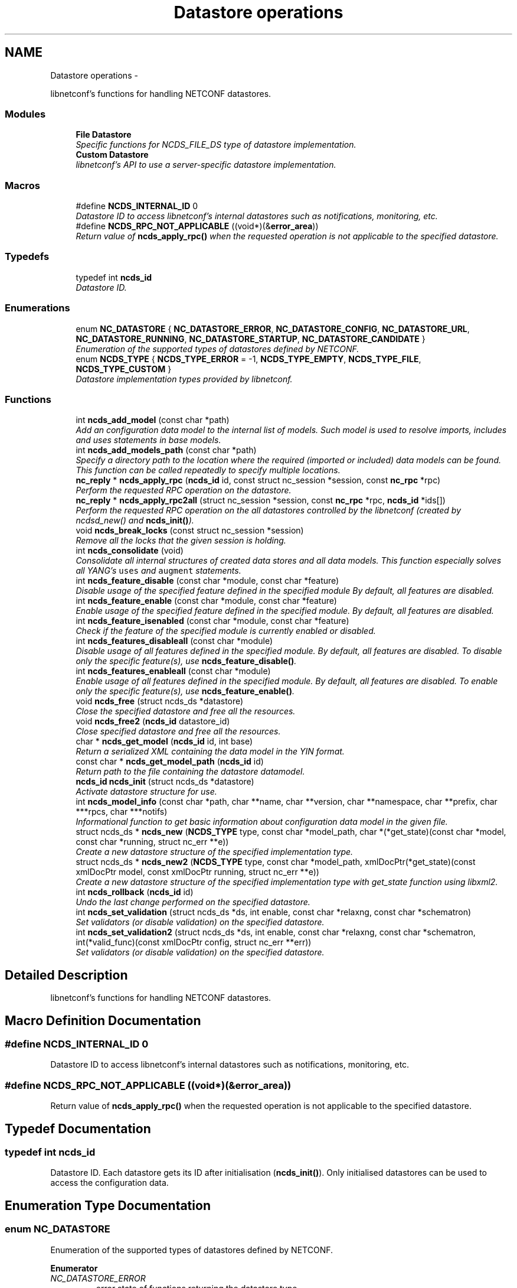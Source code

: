 .TH "Datastore operations" 3 "Thu Mar 13 2014" "Version 0.7.99" "libnetconf" \" -*- nroff -*-
.ad l
.nh
.SH NAME
Datastore operations \- 
.PP
libnetconf's functions for handling NETCONF datastores\&.  

.SS "Modules"

.in +1c
.ti -1c
.RI "\fBFile Datastore\fP"
.br
.RI "\fISpecific functions for NCDS_FILE_DS type of datastore implementation\&. \fP"
.ti -1c
.RI "\fBCustom Datastore\fP"
.br
.RI "\fIlibnetconf's API to use a server-specific datastore implementation\&. \fP"
.in -1c
.SS "Macros"

.in +1c
.ti -1c
.RI "#define \fBNCDS_INTERNAL_ID\fP   0"
.br
.RI "\fIDatastore ID to access libnetconf's internal datastores such as notifications, monitoring, etc\&. \fP"
.ti -1c
.RI "#define \fBNCDS_RPC_NOT_APPLICABLE\fP   ((void*)(&\fBerror_area\fP))"
.br
.RI "\fIReturn value of \fBncds_apply_rpc()\fP when the requested operation is not applicable to the specified datastore\&. \fP"
.in -1c
.SS "Typedefs"

.in +1c
.ti -1c
.RI "typedef int \fBncds_id\fP"
.br
.RI "\fIDatastore ID\&. \fP"
.in -1c
.SS "Enumerations"

.in +1c
.ti -1c
.RI "enum \fBNC_DATASTORE\fP { \fBNC_DATASTORE_ERROR\fP, \fBNC_DATASTORE_CONFIG\fP, \fBNC_DATASTORE_URL\fP, \fBNC_DATASTORE_RUNNING\fP, \fBNC_DATASTORE_STARTUP\fP, \fBNC_DATASTORE_CANDIDATE\fP }"
.br
.RI "\fIEnumeration of the supported types of datastores defined by NETCONF\&. \fP"
.ti -1c
.RI "enum \fBNCDS_TYPE\fP { \fBNCDS_TYPE_ERROR\fP = -1, \fBNCDS_TYPE_EMPTY\fP, \fBNCDS_TYPE_FILE\fP, \fBNCDS_TYPE_CUSTOM\fP }"
.br
.RI "\fIDatastore implementation types provided by libnetconf\&. \fP"
.in -1c
.SS "Functions"

.in +1c
.ti -1c
.RI "int \fBncds_add_model\fP (const char *path)"
.br
.RI "\fIAdd an configuration data model to the internal list of models\&. Such model is used to resolve imports, includes and uses statements in base models\&. \fP"
.ti -1c
.RI "int \fBncds_add_models_path\fP (const char *path)"
.br
.RI "\fISpecify a directory path to the location where the required (imported or included) data models can be found\&. This function can be called repeatedly to specify multiple locations\&. \fP"
.ti -1c
.RI "\fBnc_reply\fP * \fBncds_apply_rpc\fP (\fBncds_id\fP id, const struct nc_session *session, const \fBnc_rpc\fP *rpc)"
.br
.RI "\fIPerform the requested RPC operation on the datastore\&. \fP"
.ti -1c
.RI "\fBnc_reply\fP * \fBncds_apply_rpc2all\fP (struct nc_session *session, const \fBnc_rpc\fP *rpc, \fBncds_id\fP *ids[])"
.br
.RI "\fIPerform the requested RPC operation on the all datastores controlled by the libnetconf (created by ncdsd_new() and \fBncds_init()\fP)\&. \fP"
.ti -1c
.RI "void \fBncds_break_locks\fP (const struct nc_session *session)"
.br
.RI "\fIRemove all the locks that the given session is holding\&. \fP"
.ti -1c
.RI "int \fBncds_consolidate\fP (void)"
.br
.RI "\fIConsolidate all internal structures of created data stores and all data models\&. This function especially solves all YANG's \fCuses\fP and \fCaugment\fP statements\&. \fP"
.ti -1c
.RI "int \fBncds_feature_disable\fP (const char *module, const char *feature)"
.br
.RI "\fIDisable usage of the specified feature defined in the specified module By default, all features are disabled\&. \fP"
.ti -1c
.RI "int \fBncds_feature_enable\fP (const char *module, const char *feature)"
.br
.RI "\fIEnable usage of the specified feature defined in the specified module\&. By default, all features are disabled\&. \fP"
.ti -1c
.RI "int \fBncds_feature_isenabled\fP (const char *module, const char *feature)"
.br
.RI "\fICheck if the feature of the specified module is currently enabled or disabled\&. \fP"
.ti -1c
.RI "int \fBncds_features_disableall\fP (const char *module)"
.br
.RI "\fIDisable usage of all features defined in the specified module\&. By default, all features are disabled\&. To disable only the specific feature(s), use \fBncds_feature_disable()\fP\&. \fP"
.ti -1c
.RI "int \fBncds_features_enableall\fP (const char *module)"
.br
.RI "\fIEnable usage of all features defined in the specified module\&. By default, all features are disabled\&. To enable only the specific feature(s), use \fBncds_feature_enable()\fP\&. \fP"
.ti -1c
.RI "void \fBncds_free\fP (struct ncds_ds *datastore)"
.br
.RI "\fIClose the specified datastore and free all the resources\&. \fP"
.ti -1c
.RI "void \fBncds_free2\fP (\fBncds_id\fP datastore_id)"
.br
.RI "\fIClose specified datastore and free all the resources\&. \fP"
.ti -1c
.RI "char * \fBncds_get_model\fP (\fBncds_id\fP id, int base)"
.br
.RI "\fIReturn a serialized XML containing the data model in the YIN format\&. \fP"
.ti -1c
.RI "const char * \fBncds_get_model_path\fP (\fBncds_id\fP id)"
.br
.RI "\fIReturn path to the file containing the datastore datamodel\&. \fP"
.ti -1c
.RI "\fBncds_id\fP \fBncds_init\fP (struct ncds_ds *datastore)"
.br
.RI "\fIActivate datastore structure for use\&. \fP"
.ti -1c
.RI "int \fBncds_model_info\fP (const char *path, char **name, char **version, char **namespace, char **prefix, char ***rpcs, char ***notifs)"
.br
.RI "\fIInformational function to get basic information about configuration data model in the given file\&. \fP"
.ti -1c
.RI "struct ncds_ds * \fBncds_new\fP (\fBNCDS_TYPE\fP type, const char *model_path, char *(*get_state)(const char *model, const char *running, struct nc_err **e))"
.br
.RI "\fICreate a new datastore structure of the specified implementation type\&. \fP"
.ti -1c
.RI "struct ncds_ds * \fBncds_new2\fP (\fBNCDS_TYPE\fP type, const char *model_path, xmlDocPtr(*get_state)(const xmlDocPtr model, const xmlDocPtr running, struct nc_err **e))"
.br
.RI "\fICreate a new datastore structure of the specified implementation type with get_state function using libxml2\&. \fP"
.ti -1c
.RI "int \fBncds_rollback\fP (\fBncds_id\fP id)"
.br
.RI "\fIUndo the last change performed on the specified datastore\&. \fP"
.ti -1c
.RI "int \fBncds_set_validation\fP (struct ncds_ds *ds, int enable, const char *relaxng, const char *schematron)"
.br
.RI "\fISet validators (or disable validation) on the specified datastore\&. \fP"
.ti -1c
.RI "int \fBncds_set_validation2\fP (struct ncds_ds *ds, int enable, const char *relaxng, const char *schematron, int(*valid_func)(const xmlDocPtr config, struct nc_err **err))"
.br
.RI "\fISet validators (or disable validation) on the specified datastore\&. \fP"
.in -1c
.SH "Detailed Description"
.PP 
libnetconf's functions for handling NETCONF datastores\&. 


.SH "Macro Definition Documentation"
.PP 
.SS "#define NCDS_INTERNAL_ID   0"

.PP
Datastore ID to access libnetconf's internal datastores such as notifications, monitoring, etc\&. 
.SS "#define NCDS_RPC_NOT_APPLICABLE   ((void*)(&\fBerror_area\fP))"

.PP
Return value of \fBncds_apply_rpc()\fP when the requested operation is not applicable to the specified datastore\&. 
.SH "Typedef Documentation"
.PP 
.SS "typedef int \fBncds_id\fP"

.PP
Datastore ID\&. Each datastore gets its ID after initialisation (\fBncds_init()\fP)\&. Only initialised datastores can be used to access the configuration data\&. 
.SH "Enumeration Type Documentation"
.PP 
.SS "enum \fBNC_DATASTORE\fP"

.PP
Enumeration of the supported types of datastores defined by NETCONF\&. 
.PP
\fBEnumerator\fP
.in +1c
.TP
\fB\fINC_DATASTORE_ERROR \fP\fP
error state of functions returning the datastore type 
.TP
\fB\fINC_DATASTORE_CONFIG \fP\fP
value describing that the datastore is set as config 
.TP
\fB\fINC_DATASTORE_URL \fP\fP
value describing that the datastore data should be given from the URL 
.TP
\fB\fINC_DATASTORE_RUNNING \fP\fP
base NETCONF's datastore containing the current device configuration 
.TP
\fB\fINC_DATASTORE_STARTUP \fP\fP
separated startup datastore as defined in Distinct Startup Capability 
.TP
\fB\fINC_DATASTORE_CANDIDATE \fP\fP
separated working datastore as defined in Candidate Configuration Capability 
.SS "enum \fBNCDS_TYPE\fP"

.PP
Datastore implementation types provided by libnetconf\&. 
.PP
\fBEnumerator\fP
.in +1c
.TP
\fB\fINCDS_TYPE_ERROR \fP\fP
virtual enum value for internal purposes 
.TP
\fB\fINCDS_TYPE_EMPTY \fP\fP
No real datastore\&. For read-only devices\&. 
.TP
\fB\fINCDS_TYPE_FILE \fP\fP
Datastores implemented as files 
.TP
\fB\fINCDS_TYPE_CUSTOM \fP\fP
User-defined datastore 
.SH "Function Documentation"
.PP 
.SS "int ncds_add_model (const char *path)"

.PP
Add an configuration data model to the internal list of models\&. Such model is used to resolve imports, includes and uses statements in base models\&. 
.PP
\fBParameters:\fP
.RS 4
\fIpath\fP Path to the YIN format of the configuration data model\&. 
.RE
.PP
\fBReturns:\fP
.RS 4
0 on success, non-zero on error\&. 
.RE
.PP

.SS "int ncds_add_models_path (const char *path)"

.PP
Specify a directory path to the location where the required (imported or included) data models can be found\&. This function can be called repeatedly to specify multiple locations\&. 
.PP
\fBParameters:\fP
.RS 4
\fIpath\fP Directory path 
.RE
.PP
\fBReturns:\fP
.RS 4
0 on success, non-zero on error\&. 
.RE
.PP

.SS "\fBnc_reply\fP* ncds_apply_rpc (\fBncds_id\fPid, const struct nc_session *session, const \fBnc_rpc\fP *rpc)"

.PP
Perform the requested RPC operation on the datastore\&. 
.PP
\fBParameters:\fP
.RS 4
\fIid\fP Datastore ID\&. Use \fBNCDS_INTERNAL_ID\fP (0) to apply request (typically <get>) onto the libnetconf's internal datastore\&. 
.br
\fIsession\fP NETCONF session (a dummy session is acceptable) where the <rpc> came from\&. Capabilities checks are done according to this session\&. 
.br
\fIrpc\fP NETCONF <rpc> message specifying requested operation\&. 
.RE
.PP
\fBReturns:\fP
.RS 4
NULL in case of a non-NC_RPC_DATASTORE_* operation type or invalid parameter session or rpc, else <rpc-reply> with <ok>, <data> or <rpc-error> according to the type and the result of the requested operation\&. When the requested operation is not applicable to the specified datastore (e\&.g\&. the namespace does not match), NCDS_RPC_NOT_APPLICABLE is returned\&. 
.RE
.PP

.SS "\fBnc_reply\fP* ncds_apply_rpc2all (struct nc_session *session, const \fBnc_rpc\fP *rpc, \fBncds_id\fP *ids[])"

.PP
Perform the requested RPC operation on the all datastores controlled by the libnetconf (created by ncdsd_new() and \fBncds_init()\fP)\&. \fBThis function IS NOT thread safety\&.\fP
.PP
\fBParameters:\fP
.RS 4
\fIsession\fP NETCONF session (a dummy session is acceptable) where the <rpc> came from\&. Capabilities checks are done according to this session\&. 
.br
\fIrpc\fP NETCONF <rpc> message specifying requested operation\&. 
.br
\fIids\fP Pointer to a static array containing list of datastore IDs where the RPC was successfully applied\&. The list is terminated by value a (ncds_id)(-1)\&. The list is rewritten by any following call to \fBncds_apply_rpc2all()\fP\&. 
.RE
.PP
\fBReturns:\fP
.RS 4
NULL in case of a non-NC_RPC_DATASTORE_* operation type or invalid parameter session or rpc, else <rpc-reply> with <ok>, <data> or <rpc-error> according to the type and the result of the requested operation\&. When the requested operation is not applicable to any datastore (e\&.g\&. the namespace does not match no of the controlled datstores), NCDS_RPC_NOT_APPLICABLE is returned\&. 
.RE
.PP

.SS "void ncds_break_locks (const struct nc_session *session)"

.PP
Remove all the locks that the given session is holding\&. 
.PP
\fBParameters:\fP
.RS 4
\fIsession\fP Session holding locks to remove 
.RE
.PP

.SS "int ncds_consolidate (void)"

.PP
Consolidate all internal structures of created data stores and all data models\&. This function especially solves all YANG's \fCuses\fP and \fCaugment\fP statements\&. 
.PP
\fBReturns:\fP
.RS 4
0 on success, non-zero on error\&. 
.RE
.PP

.SS "int ncds_feature_disable (const char *module, const char *feature)"

.PP
Disable usage of the specified feature defined in the specified module By default, all features are disabled\&. 
.PP
\fBParameters:\fP
.RS 4
\fImodule\fP Name of the module where the feature is defined\&. Module must be accessible - added via \fBncds_add_model()\fP or present in a directory specified via \fBncds_add_models_path()\fP function\&. 
.br
\fIfeature\fP Name of the feature to be disabled\&. 
.RE
.PP
\fBReturns:\fP
.RS 4
0 on success, non-zero on error\&. 
.RE
.PP

.SS "int ncds_feature_enable (const char *module, const char *feature)"

.PP
Enable usage of the specified feature defined in the specified module\&. By default, all features are disabled\&. 
.PP
\fBParameters:\fP
.RS 4
\fImodule\fP Name of the module where the feature is defined\&. Module must be accessible - added via \fBncds_add_model()\fP or present in a directory specified via \fBncds_add_models_path()\fP function\&. 
.br
\fIfeature\fP Name of the feature to be enabled\&. 
.RE
.PP
\fBReturns:\fP
.RS 4
0 on success, non-zero on error\&. 
.RE
.PP

.SS "int ncds_feature_isenabled (const char *module, const char *feature)"

.PP
Check if the feature of the specified module is currently enabled or disabled\&. 
.PP
\fBReturns:\fP
.RS 4

.IP "\(bu" 2
negative value in case of error
.IP "\(bu" 2
0 if feature is disabled
.IP "\(bu" 2
1 if feature is enabled 
.PP
.RE
.PP

.SS "int ncds_features_disableall (const char *module)"

.PP
Disable usage of all features defined in the specified module\&. By default, all features are disabled\&. To disable only the specific feature(s), use \fBncds_feature_disable()\fP\&. 
.PP
\fBParameters:\fP
.RS 4
\fImodule\fP Name of the module where the features are defined\&. Module must be accessible - added via \fBncds_add_model()\fP or present in a directory specified via \fBncds_add_models_path()\fP function\&. 
.RE
.PP
\fBReturns:\fP
.RS 4
0 on success, non-zero on error\&. 
.RE
.PP

.SS "int ncds_features_enableall (const char *module)"

.PP
Enable usage of all features defined in the specified module\&. By default, all features are disabled\&. To enable only the specific feature(s), use \fBncds_feature_enable()\fP\&. 
.PP
\fBParameters:\fP
.RS 4
\fImodule\fP Name of the module where the features are defined\&. Module must be accessible - added via \fBncds_add_model()\fP or present in a directory specified via \fBncds_add_models_path()\fP function\&. 
.RE
.PP
\fBReturns:\fP
.RS 4
0 on success, non-zero on error\&. 
.RE
.PP

.SS "void ncds_free (struct ncds_ds *datastore)"

.PP
Close the specified datastore and free all the resources\&. Equivalent function to \fBncds_free2()\fP\&.
.PP
\fBParameters:\fP
.RS 4
\fIdatastore\fP Datastore to be closed\&. 
.RE
.PP

.SS "void ncds_free2 (\fBncds_id\fPdatastore_id)"

.PP
Close specified datastore and free all the resources\&. Equivalent function to \fBncds_free()\fP\&.
.PP
\fBParameters:\fP
.RS 4
\fIdatastore_id\fP ID of the datastore to be closed\&. 
.RE
.PP

.SS "char* ncds_get_model (\fBncds_id\fPid, intbase)"

.PP
Return a serialized XML containing the data model in the YIN format\&. 
.PP
\fBParameters:\fP
.RS 4
\fIid\fP ID of the datastore whose data model we want 
.br
\fIbase\fP Set 1 to get only base model without any modification\&. Use 0 value to get complete data model including augmentation, substituted uses statements and removed disabled features of the model\&. In this case, returned string contains modified YIN format - there are <augment> elements inside the model including information about its namespace and module name\&.
.RE
.PP
\fBReturns:\fP
.RS 4
String containing YIN model\&. Caller must free the memory after use\&. 
.RE
.PP

.SS "const char* ncds_get_model_path (\fBncds_id\fPid)"

.PP
Return path to the file containing the datastore datamodel\&. 
.PP
\fBParameters:\fP
.RS 4
\fIid\fP ID of the datastore whose data model we want
.RE
.PP
\fBReturns:\fP
.RS 4
String containing the path to the file containing the datastore datamodel\&. The caller must NOT free the memory\&. 
.RE
.PP

.SS "\fBncds_id\fP ncds_init (struct ncds_ds *datastore)"

.PP
Activate datastore structure for use\&. The datastore configuration is checked and if everything is correct, datastore gets its unique ID to be used for datastore operations (\fBncds_apply_rpc()\fP)\&.
.PP
\fBParameters:\fP
.RS 4
\fIdatastore\fP Datastore to be initiated\&. 
.RE
.PP
\fBReturns:\fP
.RS 4
Positive integer with the datastore ID on success, negative value on error\&.
.IP "\(bu" 2
-1 Invalid datastore
.IP "\(bu" 2
-2 Type-specific initialization failed
.IP "\(bu" 2
-3 Unsupported datastore type
.IP "\(bu" 2
-4 Memory allocation problem 
.PP
.RE
.PP

.SS "int ncds_model_info (const char *path, char **name, char **version, char **namespace, char **prefix, char ***rpcs, char ***notifs)"

.PP
Informational function to get basic information about configuration data model in the given file\&. 
.PP
\fBParameters:\fP
.RS 4
\fIpath\fP Path to the *\&.yin file with the configuration data model in YIN format\&.
.RE
.PP
Caller is responsible to free returned strings and arrays of strings\&. If a caller is not interested in a specific return value, NULL pointer can be set as parameter and the value of such a parameter will not be returned\&.
.PP
\fBParameters:\fP
.RS 4
\fIname\fP Name of the data model 
.br
\fIversion\fP Version of the data model 
.br
\fInamespace\fP Namespace for the data model 
.br
\fIprefix\fP Prefix for the data model 
.br
\fIrpcs\fP Null terminated list of names of RPCs defined in the data model 
.br
\fInotifs\fP Null terminated list of names of Notifications defined in the data model 
.RE
.PP
\fBReturns:\fP
.RS 4
EXIT_SUCCESS or EXIT_FAILURE on error\&. 
.RE
.PP

.SS "struct ncds_ds* ncds_new (\fBNCDS_TYPE\fPtype, const char *model_path, char *(*)(const char *model, const char *running, struct nc_err **e)get_state)"

.PP
Create a new datastore structure of the specified implementation type\&. 
.PP
\fBParameters:\fP
.RS 4
\fItype\fP Datastore implementation type for the new datastore structure\&. 
.br
\fImodel_path\fP Base name of the configuration data model files\&. libnetconf expects model_path\&.yin as a data model, model_path\&.rng for grammar and data types validation, model_path\&.dsrl for default values validation and model_path\&.sch for semantic validation\&. 
.br
\fIget_state\fP Pointer to a callback function that returns a serialized XML document containing the state configuration data of the device\&. The parameters it receives are a serialized configuration data model in YIN format and the current content of the running datastore\&. If NULL is set, <get> operation is performed in the same way as <get-config>\&. 
.RE
.PP
\fBReturns:\fP
.RS 4
Prepared (not configured) datastore structure\&. To configure the structure, caller must use the parameter setters of the specific datastore implementation type\&. Then, the datastore can be initiated (\fBncds_init()\fP) and used to access the configuration data\&. 
.RE
.PP

.SS "struct ncds_ds* ncds_new2 (\fBNCDS_TYPE\fPtype, const char *model_path, xmlDocPtr(*)(const xmlDocPtr model, const xmlDocPtr running, struct nc_err **e)get_state)"

.PP
Create a new datastore structure of the specified implementation type with get_state function using libxml2\&. To make this function available, you have to include \fBlibnetconf_xml\&.h\fP\&.
.PP
\fBParameters:\fP
.RS 4
\fItype\fP Datastore implementation type for the new datastore structure\&. 
.br
\fImodel_path\fP Base name of the configuration data model files\&. libnetconf expects model_path\&.yin as a data model, model_path\&.rng for grammar and data types validation, model_path\&.dsrl for default values validation and model_path\&.sch for semantic validation\&. 
.br
\fIget_state\fP Pointer to a callback function that returns a XML document containing the state data of the device\&. The parameters it receives are a configuration data model in YIN format and the current content of the running datastore\&. If NULL is set, <get> operation is performed in the same way as <get-config>\&. 
.RE
.PP
\fBReturns:\fP
.RS 4
Prepared (not configured) datastore structure\&. To configure the structure, caller must use the parameter setters of the specific datastore implementation type\&. Then, the datastore can be initiated (\fBncds_init()\fP) and used to access the configuration data\&. 
.RE
.PP

.SS "int ncds_rollback (\fBncds_id\fPid)"

.PP
Undo the last change performed on the specified datastore\&. 
.PP
\fBParameters:\fP
.RS 4
\fIid\fP ID of the datastore where the rollback will be performed\&. 
.RE
.PP
\fBReturns:\fP
.RS 4
0 on success, non-zero on error\&. 
.RE
.PP

.SS "int ncds_set_validation (struct ncds_ds *ds, intenable, const char *relaxng, const char *schematron)"

.PP
Set validators (or disable validation) on the specified datastore\&. 
.PP
\fBParameters:\fP
.RS 4
\fIds\fP Datastore structure to be configured\&. 
.br
\fIenable\fP 1 to enable validation on the datastore according to the following parameters, 0 to disable validation (following parameters will be ignored as well as automatically or previously set validators)\&. 
.br
\fIrelaxng\fP Path to the Relax NG schema for validation of the datastore content syntax\&. To generate it, use the lnctool(1) script\&. NULL if syntactic validation is not required\&. 
.br
\fIschematron\fP Path to the Schematron XSLT stylesheet for validation of the datastore content semantics\&. To generate it, use the lnctool(1) script\&. NULL if semantic validation is not required\&. 
.RE
.PP
\fBReturns:\fP
.RS 4
EXIT_SUCCESS or EXIT_FAILURE 
.RE
.PP

.SS "int ncds_set_validation2 (struct ncds_ds *ds, intenable, const char *relaxng, const char *schematron, int(*)(const xmlDocPtr config, struct nc_err **err)valid_func)"

.PP
Set validators (or disable validation) on the specified datastore\&. To make this function available, you have to include \fBlibnetconf_xml\&.h\fP\&.
.PP
\fBParameters:\fP
.RS 4
\fIds\fP Datastore structure to be configured\&. 
.br
\fIenable\fP 1 to enable validation on the datastore according to the following parameters, 0 to disable validation (following parameters will be ignored as well as automatically or previously set validators)\&. 
.br
\fIrelaxng\fP Path to the Relax NG schema for validation of the datastore content syntax\&. To generate it, use the lnctool(1) script\&. NULL if syntactic validation not required\&. 
.br
\fIschematron\fP Path to the Schematron XSLT stylesheet for validation of the datastore content semantics\&. To generate it, use the lnctool(1) script\&. NULL if semantic validation not required\&. 
.br
\fIvalid_func\fP Pointer to a callback function that is used for additional validation of the configuration data in the datastore\&. It can perform any specific check for the datastore (e\&.g\&. check for presence of referred files)\&. If no such check is needed, parameter can be set to NULL\&. 
.br
 Validation callback function receives configuration data as a libxml2's xmlDocPtr\&. As a result it returns EXIT_SUCCESS if validation checks passed and EXIT_FAILURE when an error occurred\&. An error description may be returned via the \fCerr\fP parameter\&. 
.RE
.PP
\fBReturns:\fP
.RS 4
EXIT_SUCCESS or EXIT_FAILURE 
.RE
.PP

.SH "Author"
.PP 
Generated automatically by Doxygen for libnetconf from the source code\&.
